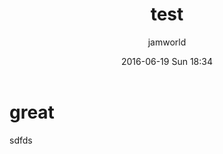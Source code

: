 #+STARTUP: showall
#+STARTUP: hidestars
#+OPTIONS: H:2 num:nil tags:nil toc:nil timestamps:t
#+LAYOUT: default
#+AUTHOR: jamworld
#+DATE: 2016-06-19 Sun 18:34
#+TITLE: test
#+DESCRIPTION: test
#+TAGS: test
#+CATEGORIES: test

* great 
sdfds
